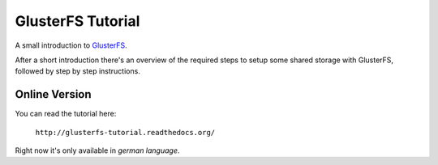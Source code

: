 GlusterFS Tutorial
==================

A small introduction to GlusterFS_.

After a short introduction there's an overview of the required steps to setup
some shared storage with GlusterFS, followed by step by step instructions.

Online Version
--------------

You can read the tutorial here:

  ``http://glusterfs-tutorial.readthedocs.org/``

Right now it's only available in *german language*.


.. _GlusterFS: http://www.gluster.org/
